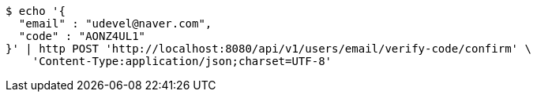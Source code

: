 [source,bash]
----
$ echo '{
  "email" : "udevel@naver.com",
  "code" : "AONZ4UL1"
}' | http POST 'http://localhost:8080/api/v1/users/email/verify-code/confirm' \
    'Content-Type:application/json;charset=UTF-8'
----